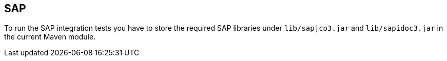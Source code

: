 == SAP

To run the SAP integration tests you have to store the required SAP libraries under
`lib/sapjco3.jar` and `lib/sapidoc3.jar` in the current Maven module. 
